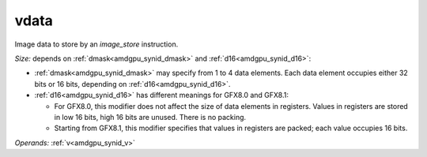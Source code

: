 ..
    **************************************************
    *                                                *
    *   Automatically generated file, do not edit!   *
    *                                                *
    **************************************************

.. _amdgpu_synid_gfx8_vdata_629a92:

vdata
=====

Image data to store by an *image_store* instruction.

*Size:* depends on :ref:`dmask<amdgpu_synid_dmask>` and :ref:`d16<amdgpu_synid_d16>`:

* :ref:`dmask<amdgpu_synid_dmask>` may specify from 1 to 4 data elements. Each data element occupies either 32 bits or 16 bits, depending on :ref:`d16<amdgpu_synid_d16>`.
* :ref:`d16<amdgpu_synid_d16>` has different meanings for GFX8.0 and GFX8.1:

  * For GFX8.0, this modifier does not affect the size of data elements in registers. Values in registers are stored in low 16 bits, high 16 bits are unused. There is no packing.
  * Starting from GFX8.1, this modifier specifies that values in registers are packed; each value occupies 16 bits.

*Operands:* :ref:`v<amdgpu_synid_v>`
